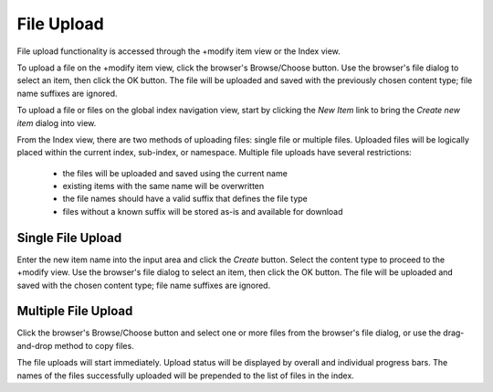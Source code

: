 ===========
File Upload
===========

File upload functionality is accessed through the +modify item view or the
Index view.

To upload a file on the +modify item view, click the browser's Browse/Choose
button. Use the browser's file dialog to select an item, then click the OK button.
The file will be uploaded and saved with the previously chosen content type;
file name suffixes are ignored.

To upload a file or files on the global index navigation view,
start by clicking the `New Item` link to bring the `Create new item` dialog
into view.

From the Index view, there are two methods of uploading files: single file or multiple files.
Uploaded files will be logically placed within the current index, sub-index, or namespace.
Multiple file uploads have several restrictions:

 * the files will be uploaded and saved using the current name
 * existing items with the same name will be overwritten
 * the file names should have a valid suffix that defines the file type
 * files without a known suffix will be stored as-is and available for download

Single File Upload
==================

Enter the new item name into the input area
and click the `Create` button. Select the content type to proceed to the +modify view.
Use the browser's file dialog to select an item, then click the OK button.
The file will be uploaded and saved with the chosen content type;
file name suffixes are ignored.


Multiple File Upload
====================

Click the browser's Browse/Choose button and select one or more files from the browser's
file dialog, or use the drag-and-drop method to copy files.

The file uploads will start immediately. Upload status will be displayed by
overall and individual progress bars. The names of the files successfully uploaded will be
prepended to the list of files in the index.
